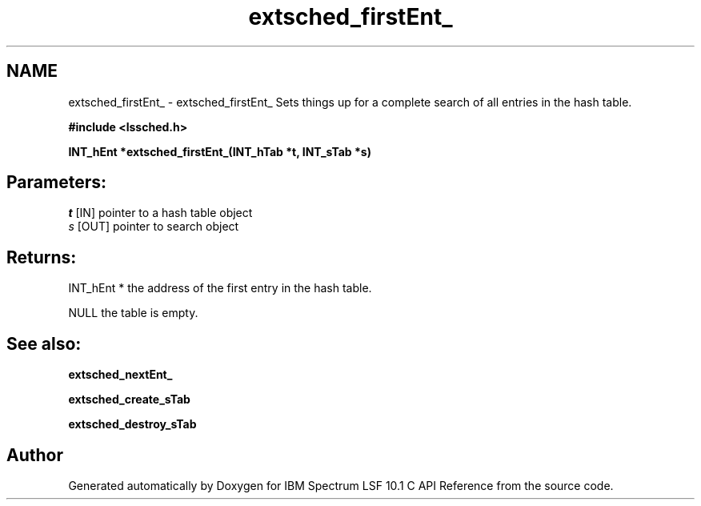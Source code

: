 .TH "extsched_firstEnt_" 3 "10 Jun 2021" "Version 10.1" "IBM Spectrum LSF 10.1 C API Reference" \" -*- nroff -*-
.ad l
.nh
.SH NAME
extsched_firstEnt_ \- extsched_firstEnt_ 
Sets things up for a complete search of all entries in the hash table.
.PP
\fB#include <lssched.h>\fP
.PP
\fB INT_hEnt *extsched_firstEnt_(INT_hTab *t, INT_sTab *s)\fP
.PP
.SH "Parameters:"
\fIt\fP [IN] pointer to a hash table object 
.br
\fIs\fP [OUT] pointer to search object
.PP
.SH "Returns:"
INT_hEnt *  the address of the first entry in the hash table. 
.PP
NULL  the table is empty.
.PP
.SH "See also:"
\fBextsched_nextEnt_\fP 
.PP
\fBextsched_create_sTab\fP 
.PP
\fBextsched_destroy_sTab\fP 
.PP

.SH "Author"
.PP 
Generated automatically by Doxygen for IBM Spectrum LSF 10.1 C API Reference from the source code.
